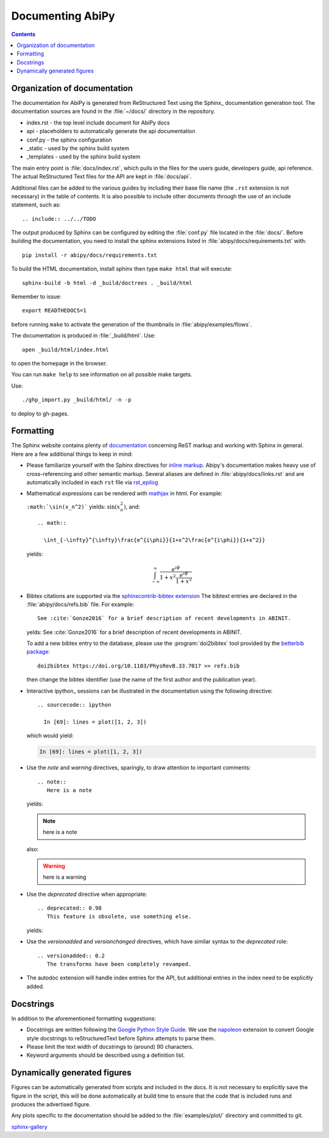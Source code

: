 .. _documenting-abipy:

Documenting AbiPy
==================

.. contents::
   :backlinks: top

Organization of documentation
-----------------------------

The documentation for AbiPy is generated from ReStructured Text using the Sphinx_ documentation generation tool. 
The documentation sources are found in the :file:`~/docs/` directory in the repository.  

* index.rst - the top level include document for AbiPy docs
* api - placeholders to automatically generate the api documentation
* conf.py - the sphinx configuration
* _static - used by the sphinx build system
* _templates - used by the sphinx build system

The main entry point is :file:`docs/index.rst`, which pulls in 
the files for the users guide, developers guide, api reference. 
The actual ReStructured Text files for the API are kept in :file:`docs/api`. 

Additional files can be added to the various guides by including their base
file name (the ``.rst`` extension is not necessary) in the table of contents.
It is also possible to include other documents through the use of an include
statement, such as::

  .. include:: ../../TODO

The output produced by Sphinx can be configured by editing the :file:`conf.py` file located in the :file:`docs/`.
Before building the documentation, you need to install the sphinx extensions listed 
in :file:`abipy/docs/requirements.txt` with::

    pip install -r abipy/docs/requirements.txt

To build the HTML documentation, install sphinx then type ``make html`` that will execute::

    sphinx-build -b html -d _build/doctrees . _build/html

Remember to issue::

    export READTHEDOCS=1

before running ``make`` to activate the generation of the thumbnails in :file:`abipy/examples/flows`.

The documentation is produced in :file:`_build/html`.
Use::

	open _build/html/index.html

to open the homepage in the browser.

You can run ``make help`` to see information on all possible make targets.

Use::

   ./ghp_import.py _build/html/ -n -p

to deploy to gh-pages.


.. _formatting-abipy-docs:

Formatting
----------

The Sphinx website contains plenty of documentation_ concerning ReST markup and
working with Sphinx in general. 
Here are a few additional things to keep in mind:

* Please familiarize yourself with the Sphinx directives for `inline markup`_. 
  Abipy's documentation makes heavy use of cross-referencing and other semantic markup. 
  Several aliases are defined in :file:`abipy/docs/links.rst` and are automatically
  included in each ``rst`` file via `rst_epilog <http://www.sphinx-doc.org/en/stable/config.html#confval-rst_epilog>`_

* Mathematical expressions can be rendered with `mathjax <https://www.mathjax.org/>`_ in html.
  For example:

  ``:math:`\sin(x_n^2)``` yields: :math:`\sin(x_n^2)`, and::

    .. math::

      \int_{-\infty}^{\infty}\frac{e^{i\phi}}{1+x^2\frac{e^{i\phi}}{1+x^2}}

  yields:

  .. math::

    \int_{-\infty}^{\infty}\frac{e^{i\phi}}{1+x^2\frac{e^{i\phi}}{1+x^2}}

* Bibtex citations are supported via the 
  `sphinxcontrib-bibtex extension <https://sphinxcontrib-bibtex.readthedocs.io/en/latest/>`_
  The bibtext entries are declared in the :file:`abipy/docs/refs.bib` file.
  For example::

    See :cite:`Gonze2016` for a brief description of recent developments in ABINIT.

  yelds: See :cite:`Gonze2016` for a brief description of recent developments in ABINIT.

  To add a new bibtex entry to the database, please use the :program:`doi2bibtex` tool
  provided by the `betterbib package <https://github.com/nschloe/betterbib>`_::

    doi2bibtex https://doi.org/10.1103/PhysRevB.33.7017 >> refs.bib

  then change the bibtex identifier (use the name of the first author and the publication year).

* Interactive ipython_ sessions can be illustrated in the documentation using the following directive::

    .. sourcecode:: ipython

      In [69]: lines = plot([1, 2, 3])

  which would yield:

  .. sourcecode:: ipython

    In [69]: lines = plot([1, 2, 3])

* Use the *note* and *warning* directives, sparingly, to draw attention to important comments::

    .. note::
       Here is a note

  yields:

  .. note::
     here is a note

  also:

  .. warning::
     here is a warning

* Use the *deprecated* directive when appropriate::

    .. deprecated:: 0.98
       This feature is obsolete, use something else.

  yields:

  .. deprecated:: 0.98
     This feature is obsolete, use something else.

* Use the *versionadded* and *versionchanged* directives, which have similar
  syntax to the *deprecated* role::

    .. versionadded:: 0.2
       The transforms have been completely revamped.

  .. versionadded:: 0.2
     The transforms have been completely revamped.

* The autodoc extension will handle index entries for the API, but additional
  entries in the index need to be explicitly added.

.. _documentation: http://www.sphinx-doc.org/en/master/
.. _`inline markup`: http://www.sphinx-doc.org/en/master/usage/restructuredtext/basics.html?highlight=inline#inline-markup

Docstrings
----------

In addition to the aforementioned formatting suggestions:

* Docstrings are written following the 
  `Google Python Style Guide <http://google.github.io/styleguide/pyguide.html>`_.
  We use the `napoleon <https://sphinxcontrib-napoleon.readthedocs.io/en/latest/>`_ extension
  to convert Google style docstrings to reStructuredText before Sphinx attempts to parse them.

* Please limit the text width of docstrings to (around) 90 characters.

* Keyword arguments should be described using a definition list.

Dynamically generated figures
-----------------------------

Figures can be automatically generated from scripts and included in the docs.  
It is not necessary to explicitly save the figure in the script, this will be done 
automatically at build time to ensure that the code that is included runs and produces the advertised figure.

Any plots specific to the documentation should be added to the :file:`examples/plot/` directory and committed to git.  

`sphinx-gallery <https://github.com/sphinx-gallery/sphinx-gallery>`_
